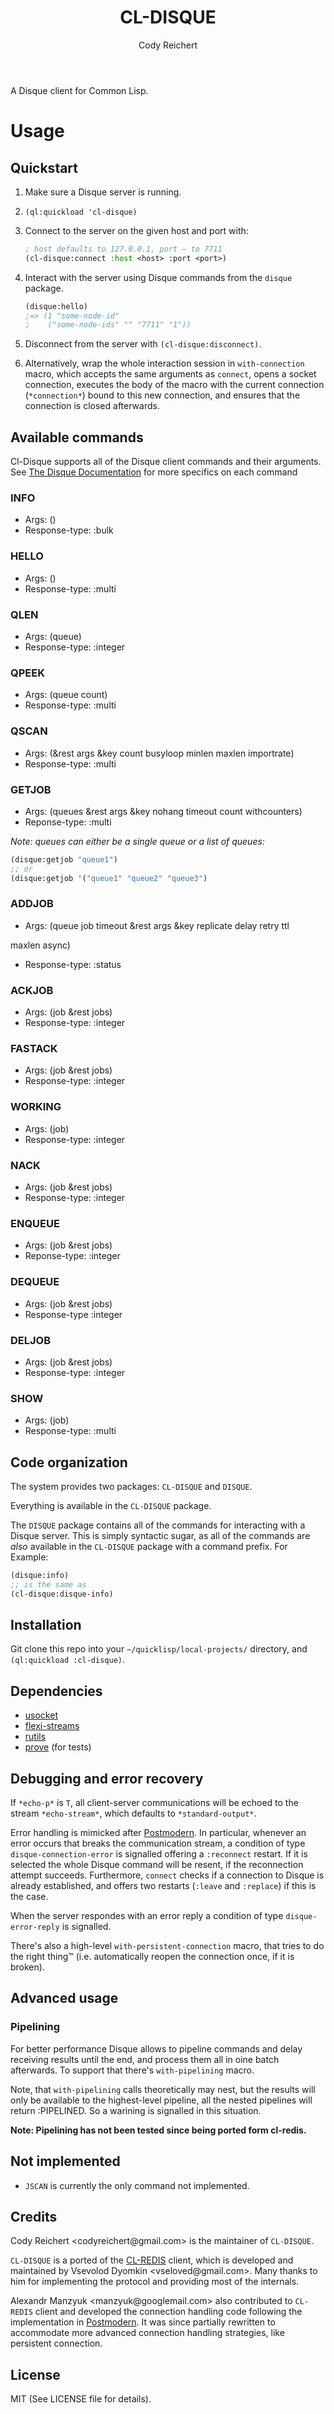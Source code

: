 #+TITLE: CL-DISQUE
#+AUTHOR: Cody Reichert
#+EMAIL: codyreichert@gmail.com

A Disque client for Common Lisp.

* Usage

** Quickstart

1) Make sure a Disque server is running.
2) =(ql:quickload 'cl-disque)=
3) Connect to the server on the given host and port with:

   #+BEGIN_SRC lisp
     ; host defaults to 127.0.0.1, port — to 7711
     (cl-disque:connect :host <host> :port <port>)
   #+END_SRC

4) Interact with the server using Disque commands from the =disque= package.

   #+BEGIN_SRC lisp
   (disque:hello)
   ;=> (1 "some-node-id"
   ;    ("some-node-ids" "" "7711" "1"))
   #+END_SRC

5) Disconnect from the server with =(cl-disque:disconnect)=.
6) Alternatively, wrap the whole interaction session in =with-connection= macro,
   which accepts the same arguments as =connect=, opens a socket connection,
   executes the body of the macro with the current connection (=*connection*=)
   bound to this new connection, and ensures that the connection is closed
   afterwards.

** Available commands
   Cl-Disque supports all of the Disque client commands and their
   arguments. See [[https://github.com/antirez/disque][The Disque Documentation]] for more specifics on each
   command

*** INFO
    - Args: ()
    - Response-type: :bulk

*** HELLO
    - Args: ()
    - Response-type: :multi

*** QLEN
    - Args: (queue)
    - Response-type: :integer

*** QPEEK
    - Args: (queue count)
    - Response-type: :multi

*** QSCAN
    - Args: (&rest args &key count busyloop minlen maxlen importrate)
    - Response-type: :multi

*** GETJOB
    - Args: (queues &rest args &key nohang timeout count withcounters)
    - Reponse-type: :multi

    /Note: queues can either be a single queue or a list of queues:/

    #+BEGIN_SRC lisp
      (disque:getjob "queue1")
      ;; or
      (disque:getjob '("queue1" "queue2" "queue3")
    #+END_SRC

*** ADDJOB
    - Args: (queue job timeout &rest args &key replicate delay retry ttl
    maxlen async)
    - Response-type: :status

*** ACKJOB
    - Args: (job &rest jobs)
    - Response-type: :integer

*** FASTACK
    - Args: (job &rest jobs)
    - Response-type: :integer

*** WORKING
    - Args: (job)
    - Response-type: :integer

*** NACK
    - Args: (job &rest jobs)
    - Response-type: :integer

*** ENQUEUE
    - Args: (job &rest jobs)
    - Reponse-type: :integer

*** DEQUEUE
    - Args: (job &rest jobs)
    - Response-type :integer


*** DELJOB
    - Args: (job &rest jobs)
    - Response-type: :integer

*** SHOW
    - Args: (job)
    - Response-type: :multi


** Code organization

   The system provides two packages: =CL-DISQUE= and =DISQUE=.

   Everything is available in the =CL-DISQUE= package.

   The =DISQUE= package contains all of the commands for interacting
   with a Disque server. This is simply syntactic sugar, as all of the
   commands are /also/ available in the =CL-DISQUE= package with a
   command prefix. For Example:

   #+BEGIN_SRC lisp
     (disque:info)
     ;; is the same as
     (cl-disque:disque-info)
   #+END_SRC


** Installation

Git clone this repo into your =~/quicklisp/local-projects/= directory,
and =(ql:quickload :cl-disque)=.

** Dependencies

- [[http://common-lisp.net/project/usocket/][usocket]]
- [[http://common-lisp.net/project/flexi-streams/][flexi-streams]]
- [[http://github.com/vseloved/rutils][rutils]]
- [[http://github.com/fukamachi/prove][prove]] (for tests)


** Debugging and error recovery

If =*echo-p*= is =T=, all client-server communications will be
echoed to the stream =*echo-stream*=, which defaults to =*standard-output*=.

Error handling is mimicked after [[http://common-lisp.net/project/postmodern/][Postmodern]]. In particular, whenever
an error occurs that breaks the communication stream, a condition of
type =disque-connection-error= is signalled offering a =:reconnect=
restart.  If it is selected the whole Disque command will be resent, if
the reconnection attempt succeeds.  Furthermore, =connect= checks if a
connection to Disque is already established, and offers two restarts
(=:leave= and =:replace=) if this is the case.

When the server respondes with an error reply a condition of type
=disque-error-reply= is signalled.

There's also a high-level =with-persistent-connection= macro, that
tries to do the right thing™ (i.e. automatically reopen the connection
once, if it is broken).


** Advanced usage

*** Pipelining

For better performance Disque allows to pipeline commands and delay
receiving results until the end, and process them all in oine batch
afterwards.  To support that there's =with-pipelining= macro.

Note, that =with-pipelining= calls theoretically may nest, but the
results will only be available to the highest-level pipeline, all the
nested pipelines will return :PIPELINED.  So a warining is signalled
in this situation.

*Note: Pipelining has not been tested since being ported form cl-redis.*


** Not implemented

- =JSCAN= is currently the only command not implemented.

** Credits

Cody Reichert <codyreichert@gmail.com> is the maintainer of =CL-DISQUE=.

=CL-DISQUE= is a ported of the [[http://github.com/vseloved/cl-redis][CL-REDIS]] client, which is developed and
maintained by Vsevolod Dyomkin <vseloved@gmail.com>. Many thanks to
him for implementing the protocol and providing most of the internals.

Alexandr Manzyuk <manzyuk@googlemail.com> also contributed to
=CL-REDIS= client and developed the connection handling code following
the implementation in [[http://common-lisp.net/project/postmodern/][Postmodern]]. It was since partially rewritten to
accommodate more advanced connection handling strategies, like
persistent connection.


** License

MIT (See LICENSE file for details).

